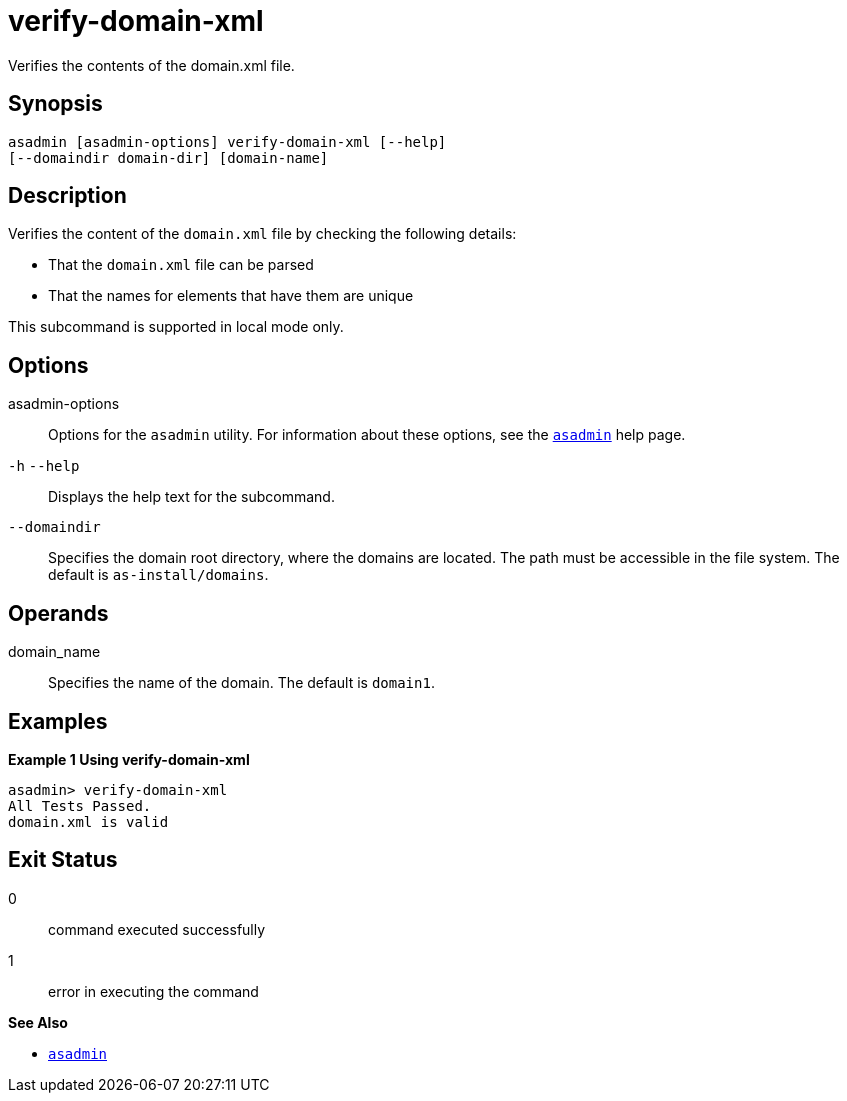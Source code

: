 [[verify-domain-xml]]
= verify-domain-xml

Verifies the contents of the domain.xml file.

[[synopsis]]
== Synopsis

[source,shell]
----
asadmin [asadmin-options] verify-domain-xml [--help] 
[--domaindir domain-dir] [domain-name]
----

[[description]]
== Description

Verifies the content of the `domain.xml` file by checking the following details:

* That the `domain.xml` file can be parsed
* That the names for elements that have them are unique

This subcommand is supported in local mode only.

[[options]]
== Options

asadmin-options::
  Options for the `asadmin` utility. For information about these options, see the xref:Technical Documentation/Payara Server Documentation/Command Reference/asadmin.adoc#asadmin-1m[`asadmin`] help page.
`-h` `--help`::
  Displays the help text for the subcommand.
`--domaindir`::
  Specifies the domain root directory, where the domains are located. The path must be accessible in the file system. The default is `as-install/domains`.

[[operands]]
== Operands

domain_name::
  Specifies the name of the domain. The default is `domain1`.

[[examples]]
== Examples

*Example 1 Using verify-domain-xml*

[source,shell]
----
asadmin> verify-domain-xml
All Tests Passed.
domain.xml is valid
----

[[exit-status]]
== Exit Status

0::
  command executed successfully
1::
  error in executing the command

*See Also*

* xref:Technical Documentation/Payara Server Documentation/Command Reference/asadmin.adoc#asadmin-1m[`asadmin`]
